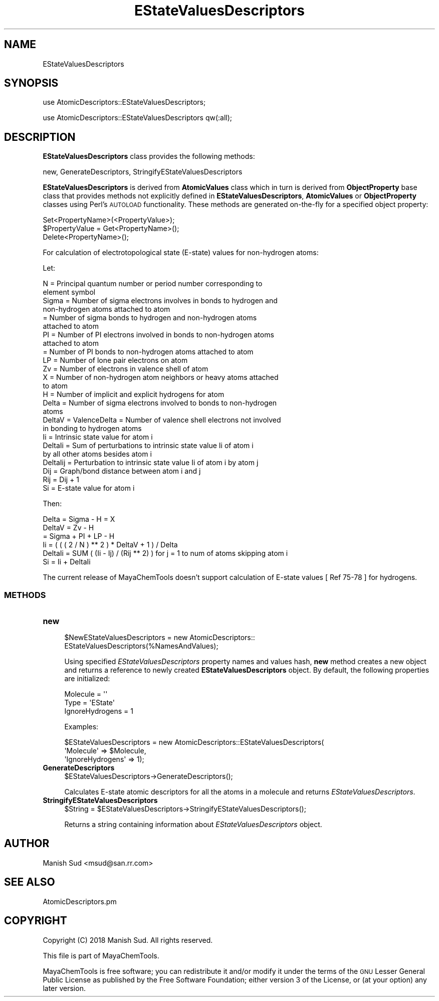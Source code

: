 .\" Automatically generated by Pod::Man 2.28 (Pod::Simple 3.35)
.\"
.\" Standard preamble:
.\" ========================================================================
.de Sp \" Vertical space (when we can't use .PP)
.if t .sp .5v
.if n .sp
..
.de Vb \" Begin verbatim text
.ft CW
.nf
.ne \\$1
..
.de Ve \" End verbatim text
.ft R
.fi
..
.\" Set up some character translations and predefined strings.  \*(-- will
.\" give an unbreakable dash, \*(PI will give pi, \*(L" will give a left
.\" double quote, and \*(R" will give a right double quote.  \*(C+ will
.\" give a nicer C++.  Capital omega is used to do unbreakable dashes and
.\" therefore won't be available.  \*(C` and \*(C' expand to `' in nroff,
.\" nothing in troff, for use with C<>.
.tr \(*W-
.ds C+ C\v'-.1v'\h'-1p'\s-2+\h'-1p'+\s0\v'.1v'\h'-1p'
.ie n \{\
.    ds -- \(*W-
.    ds PI pi
.    if (\n(.H=4u)&(1m=24u) .ds -- \(*W\h'-12u'\(*W\h'-12u'-\" diablo 10 pitch
.    if (\n(.H=4u)&(1m=20u) .ds -- \(*W\h'-12u'\(*W\h'-8u'-\"  diablo 12 pitch
.    ds L" ""
.    ds R" ""
.    ds C` ""
.    ds C' ""
'br\}
.el\{\
.    ds -- \|\(em\|
.    ds PI \(*p
.    ds L" ``
.    ds R" ''
.    ds C`
.    ds C'
'br\}
.\"
.\" Escape single quotes in literal strings from groff's Unicode transform.
.ie \n(.g .ds Aq \(aq
.el       .ds Aq '
.\"
.\" If the F register is turned on, we'll generate index entries on stderr for
.\" titles (.TH), headers (.SH), subsections (.SS), items (.Ip), and index
.\" entries marked with X<> in POD.  Of course, you'll have to process the
.\" output yourself in some meaningful fashion.
.\"
.\" Avoid warning from groff about undefined register 'F'.
.de IX
..
.nr rF 0
.if \n(.g .if rF .nr rF 1
.if (\n(rF:(\n(.g==0)) \{
.    if \nF \{
.        de IX
.        tm Index:\\$1\t\\n%\t"\\$2"
..
.        if !\nF==2 \{
.            nr % 0
.            nr F 2
.        \}
.    \}
.\}
.rr rF
.\"
.\" Accent mark definitions (@(#)ms.acc 1.5 88/02/08 SMI; from UCB 4.2).
.\" Fear.  Run.  Save yourself.  No user-serviceable parts.
.    \" fudge factors for nroff and troff
.if n \{\
.    ds #H 0
.    ds #V .8m
.    ds #F .3m
.    ds #[ \f1
.    ds #] \fP
.\}
.if t \{\
.    ds #H ((1u-(\\\\n(.fu%2u))*.13m)
.    ds #V .6m
.    ds #F 0
.    ds #[ \&
.    ds #] \&
.\}
.    \" simple accents for nroff and troff
.if n \{\
.    ds ' \&
.    ds ` \&
.    ds ^ \&
.    ds , \&
.    ds ~ ~
.    ds /
.\}
.if t \{\
.    ds ' \\k:\h'-(\\n(.wu*8/10-\*(#H)'\'\h"|\\n:u"
.    ds ` \\k:\h'-(\\n(.wu*8/10-\*(#H)'\`\h'|\\n:u'
.    ds ^ \\k:\h'-(\\n(.wu*10/11-\*(#H)'^\h'|\\n:u'
.    ds , \\k:\h'-(\\n(.wu*8/10)',\h'|\\n:u'
.    ds ~ \\k:\h'-(\\n(.wu-\*(#H-.1m)'~\h'|\\n:u'
.    ds / \\k:\h'-(\\n(.wu*8/10-\*(#H)'\z\(sl\h'|\\n:u'
.\}
.    \" troff and (daisy-wheel) nroff accents
.ds : \\k:\h'-(\\n(.wu*8/10-\*(#H+.1m+\*(#F)'\v'-\*(#V'\z.\h'.2m+\*(#F'.\h'|\\n:u'\v'\*(#V'
.ds 8 \h'\*(#H'\(*b\h'-\*(#H'
.ds o \\k:\h'-(\\n(.wu+\w'\(de'u-\*(#H)/2u'\v'-.3n'\*(#[\z\(de\v'.3n'\h'|\\n:u'\*(#]
.ds d- \h'\*(#H'\(pd\h'-\w'~'u'\v'-.25m'\f2\(hy\fP\v'.25m'\h'-\*(#H'
.ds D- D\\k:\h'-\w'D'u'\v'-.11m'\z\(hy\v'.11m'\h'|\\n:u'
.ds th \*(#[\v'.3m'\s+1I\s-1\v'-.3m'\h'-(\w'I'u*2/3)'\s-1o\s+1\*(#]
.ds Th \*(#[\s+2I\s-2\h'-\w'I'u*3/5'\v'-.3m'o\v'.3m'\*(#]
.ds ae a\h'-(\w'a'u*4/10)'e
.ds Ae A\h'-(\w'A'u*4/10)'E
.    \" corrections for vroff
.if v .ds ~ \\k:\h'-(\\n(.wu*9/10-\*(#H)'\s-2\u~\d\s+2\h'|\\n:u'
.if v .ds ^ \\k:\h'-(\\n(.wu*10/11-\*(#H)'\v'-.4m'^\v'.4m'\h'|\\n:u'
.    \" for low resolution devices (crt and lpr)
.if \n(.H>23 .if \n(.V>19 \
\{\
.    ds : e
.    ds 8 ss
.    ds o a
.    ds d- d\h'-1'\(ga
.    ds D- D\h'-1'\(hy
.    ds th \o'bp'
.    ds Th \o'LP'
.    ds ae ae
.    ds Ae AE
.\}
.rm #[ #] #H #V #F C
.\" ========================================================================
.\"
.IX Title "EStateValuesDescriptors 1"
.TH EStateValuesDescriptors 1 "2018-10-25" "perl v5.22.4" "MayaChemTools"
.\" For nroff, turn off justification.  Always turn off hyphenation; it makes
.\" way too many mistakes in technical documents.
.if n .ad l
.nh
.SH "NAME"
EStateValuesDescriptors
.SH "SYNOPSIS"
.IX Header "SYNOPSIS"
use AtomicDescriptors::EStateValuesDescriptors;
.PP
use AtomicDescriptors::EStateValuesDescriptors qw(:all);
.SH "DESCRIPTION"
.IX Header "DESCRIPTION"
\&\fBEStateValuesDescriptors\fR class provides the following methods:
.PP
new, GenerateDescriptors, StringifyEStateValuesDescriptors
.PP
\&\fBEStateValuesDescriptors\fR is derived from \fBAtomicValues\fR class which in turn
is  derived from \fBObjectProperty\fR base class that provides methods not explicitly defined
in \fBEStateValuesDescriptors\fR, \fBAtomicValues\fR or \fBObjectProperty\fR classes using Perl's
\&\s-1AUTOLOAD\s0 functionality. These methods are generated on-the-fly for a specified object property:
.PP
.Vb 3
\&    Set<PropertyName>(<PropertyValue>);
\&    $PropertyValue = Get<PropertyName>();
\&    Delete<PropertyName>();
.Ve
.PP
For calculation of electrotopological state (E\-state) values for non-hydrogen atoms:
.PP
Let:
.PP
.Vb 2
\&    N = Principal quantum number or period number corresponding to
\&        element symbol
\&
\&    Sigma = Number of sigma electrons involves in bonds to hydrogen and
\&            non\-hydrogen atoms attached to atom
\&          = Number of sigma bonds to hydrogen and non\-hydrogen atoms
\&            attached to atom
\&    PI = Number of PI electrons involved in bonds to non\-hydrogen atoms
\&         attached to atom
\&       = Number of PI bonds to non\-hydrogen atoms attached to atom
\&
\&    LP = Number of lone pair electrons on atom
\&
\&    Zv = Number of electrons in valence shell of atom
\&
\&    X = Number of non\-hydrogen atom neighbors or heavy atoms attached
\&        to atom
\&    H = Number of implicit and explicit hydrogens for atom
\&
\&    Delta = Number of sigma electrons involved to bonds to non\-hydrogen
\&            atoms
\&    DeltaV = ValenceDelta = Number of valence shell electrons not involved
\&             in bonding to hydrogen atoms
\&
\&    Ii = Intrinsic state value for atom i
\&
\&    DeltaIi = Sum of perturbations to intrinsic state value Ii of atom i
\&              by all other atoms besides atom i
\&
\&    DeltaIij = Perturbation to intrinsic state value Ii of atom i by atom j
\&
\&    Dij = Graph/bond distance between atom i and j
\&    Rij = Dij + 1
\&
\&    Si = E\-state value for atom i
.Ve
.PP
Then:
.PP
.Vb 1
\&    Delta = Sigma \- H = X
\&
\&    DeltaV = Zv \- H
\&           = Sigma + PI + LP \- H
\&
\&    Ii = ( ( ( 2 / N ) ** 2 ) * DeltaV + 1 ) / Delta
\&
\&    DeltaIi = SUM ( (Ii \- Ij) / (Rij ** 2) ) for j = 1 to num of atoms skipping atom i
\&
\&    Si = Ii + DeltaIi
.Ve
.PP
The current release of MayaChemTools doesn't support calculation of E\-state
values [ Ref 75\-78 ] for hydrogens.
.SS "\s-1METHODS\s0"
.IX Subsection "METHODS"
.IP "\fBnew\fR" 4
.IX Item "new"
.Vb 2
\&    $NewEStateValuesDescriptors = new AtomicDescriptors::
\&                                  EStateValuesDescriptors(%NamesAndValues);
.Ve
.Sp
Using specified \fIEStateValuesDescriptors\fR property names and values hash, \fBnew\fR
method creates a new object and returns a reference to newly created \fBEStateValuesDescriptors\fR
object. By default, the following properties are initialized:
.Sp
.Vb 3
\&    Molecule = \*(Aq\*(Aq
\&    Type = \*(AqEState\*(Aq
\&    IgnoreHydrogens = 1
.Ve
.Sp
Examples:
.Sp
.Vb 3
\&    $EStateValuesDescriptors = new AtomicDescriptors::EStateValuesDescriptors(
\&                              \*(AqMolecule\*(Aq => $Molecule,
\&                              \*(AqIgnoreHydrogens\*(Aq => 1);
.Ve
.IP "\fBGenerateDescriptors\fR" 4
.IX Item "GenerateDescriptors"
.Vb 1
\&    $EStateValuesDescriptors\->GenerateDescriptors();
.Ve
.Sp
Calculates E\-state atomic descriptors for all the atoms in a molecule and returns
\&\fIEStateValuesDescriptors\fR.
.IP "\fBStringifyEStateValuesDescriptors\fR" 4
.IX Item "StringifyEStateValuesDescriptors"
.Vb 1
\&    $String = $EStateValuesDescriptors\->StringifyEStateValuesDescriptors();
.Ve
.Sp
Returns a string containing information about \fIEStateValuesDescriptors\fR object.
.SH "AUTHOR"
.IX Header "AUTHOR"
Manish Sud <msud@san.rr.com>
.SH "SEE ALSO"
.IX Header "SEE ALSO"
AtomicDescriptors.pm
.SH "COPYRIGHT"
.IX Header "COPYRIGHT"
Copyright (C) 2018 Manish Sud. All rights reserved.
.PP
This file is part of MayaChemTools.
.PP
MayaChemTools is free software; you can redistribute it and/or modify it under
the terms of the \s-1GNU\s0 Lesser General Public License as published by the Free
Software Foundation; either version 3 of the License, or (at your option)
any later version.

